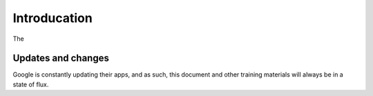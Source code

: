 Introducation
=============

The 

Updates and changes
-------------------

Google is constantly updating their apps, and as such, this document and other training materials will always be in a state of flux.
